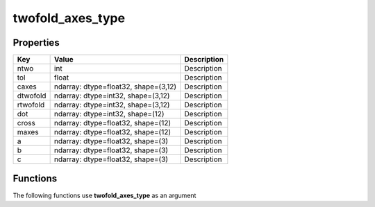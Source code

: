 #################
twofold_axes_type
#################


Properties
----------
.. list-table::
   :header-rows: 1

   * - Key
     - Value
     - Description
   * - ntwo
     - int
     - Description
   * - tol
     - float
     - Description
   * - caxes
     - ndarray: dtype=float32, shape=(3,12)
     - Description
   * - dtwofold
     - ndarray: dtype=int32, shape=(3,12)
     - Description
   * - rtwofold
     - ndarray: dtype=int32, shape=(3,12)
     - Description
   * - dot
     - ndarray: dtype=int32, shape=(12)
     - Description
   * - cross
     - ndarray: dtype=float32, shape=(12)
     - Description
   * - maxes
     - ndarray: dtype=float32, shape=(12)
     - Description
   * - a
     - ndarray: dtype=float32, shape=(3)
     - Description
   * - b
     - ndarray: dtype=float32, shape=(3)
     - Description
   * - c
     - ndarray: dtype=float32, shape=(3)
     - Description

Functions
---------
The following functions use **twofold_axes_type** as an argument
